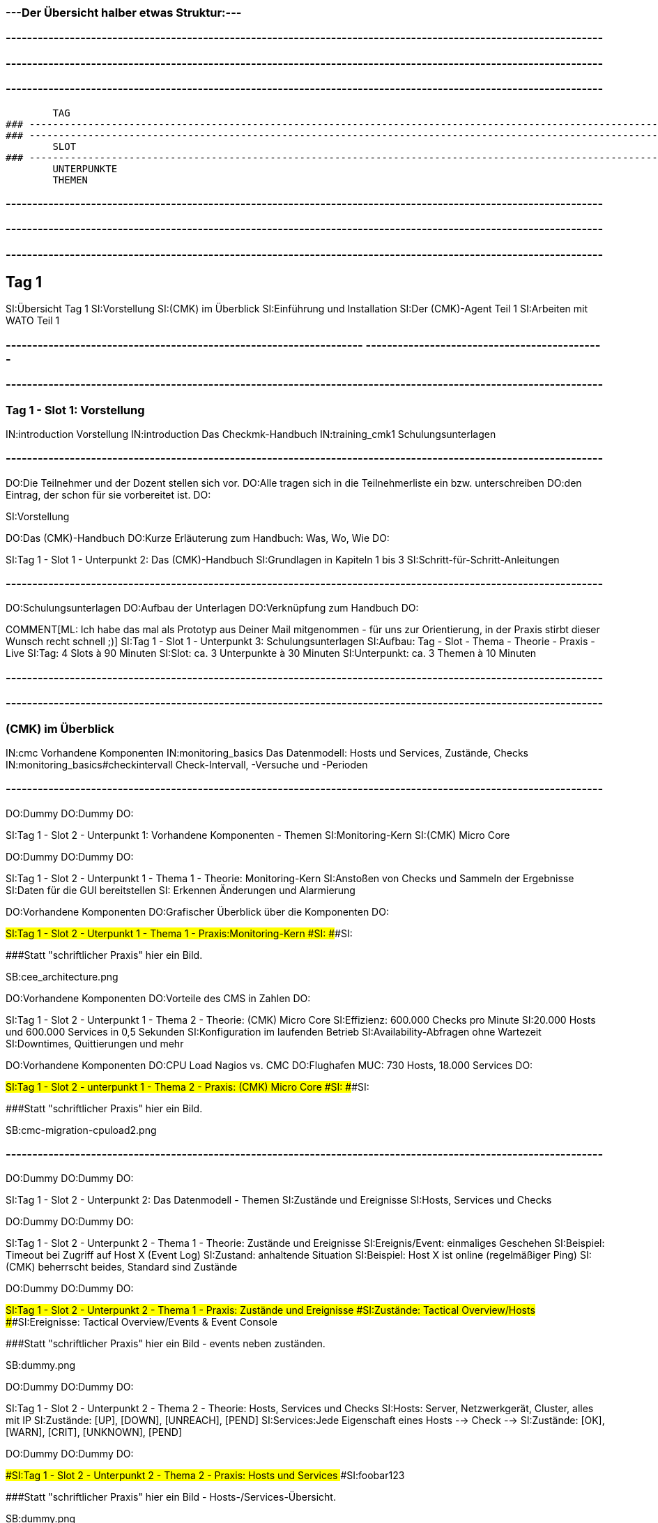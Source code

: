 ### ---Der Übersicht halber etwas Struktur:---

### ----------------------------------------------------------------------------------------------------------------
### ----------------------------------------------------------------------------------------------------------------
### ----------------------------------------------------------------------------------------------------------------
	TAG
### ----------------------------------------------------------------------------------------------------------------
### ----------------------------------------------------------------------------------------------------------------
	SLOT
### ----------------------------------------------------------------------------------------------------------------
	UNTERPUNKTE
	THEMEN


### ----------------------------------------------------------------------------------------------------------------
### ----------------------------------------------------------------------------------------------------------------
### ----------------------------------------------------------------------------------------------------------------
== Tag 1

SI:Übersicht Tag 1
SI:Vorstellung
SI:(CMK) im Überblick
SI:Einführung und Installation
SI:Der (CMK)-Agent Teil 1
SI:Arbeiten mit WATO Teil 1

### -------------------------------------------------------------------                                                                                                  ---------------------------------------------
### ----------------------------------------------------------------------------------------------------------------
=== Tag 1 - Slot 1: Vorstellung

IN:introduction                                Vorstellung
IN:introduction                                Das Checkmk-Handbuch
IN:training_cmk1                            Schulungsunterlagen

### ----------------------------------------------------------------------------------------------------------------
DO:Die Teilnehmer und der Dozent stellen sich vor.
DO:Alle tragen sich in die Teilnehmerliste ein bzw. unterschreiben
DO:den Eintrag, der schon für sie vorbereitet ist.
DO:

SI:Vorstellung

DO:Das (CMK)-Handbuch
DO:Kurze Erläuterung zum Handbuch: Was, Wo, Wie
DO:

SI:Tag 1 - Slot 1 - Unterpunkt 2: Das (CMK)-Handbuch
SI:Grundlagen in Kapiteln 1 bis 3
SI:Schritt-für-Schritt-Anleitungen

### ----------------------------------------------------------------------------------------------------------------
DO:Schulungsunterlagen
DO:Aufbau der Unterlagen
DO:Verknüpfung zum Handbuch
DO:

COMMENT[ML: Ich habe das mal als Prototyp aus Deiner Mail mitgenommen - für uns zur Orientierung, in der Praxis stirbt dieser Wunsch recht schnell ;)]
SI:Tag 1 - Slot 1 - Unterpunkt 3: Schulungsunterlagen
SI:Aufbau: Tag - Slot - Thema - Theorie - Praxis - Live
SI:Tag: 4 Slots à 90 Minuten
SI:Slot: ca. 3 Unterpunkte à 30 Minuten
SI:Unterpunkt: ca. 3 Themen à 10 Minuten


### ----------------------------------------------------------------------------------------------------------------
### ----------------------------------------------------------------------------------------------------------------
=== (CMK) im Überblick

IN:cmc						Vorhandene Komponenten
IN:monitoring_basics	Das Datenmodell: Hosts und Services, Zustände, Checks
IN:monitoring_basics#checkintervall	Check-Intervall, -Versuche und -Perioden	

### ----------------------------------------------------------------------------------------------------------------
DO:Dummy
DO:Dummy
DO:

SI:Tag 1 - Slot 2 - Unterpunkt 1: Vorhandene Komponenten - Themen
SI:Monitoring-Kern
SI:(CMK) Micro Core

DO:Dummy
DO:Dummy
DO:

SI:Tag 1 - Slot 2 - Unterpunkt 1 - Thema 1 - Theorie: Monitoring-Kern
SI:Anstoßen von  Checks und Sammeln der Ergebnisse
SI:Daten für die GUI bereitstellen
SI: Erkennen Änderungen und Alarmierung

DO:Vorhandene Komponenten
DO:Grafischer Überblick über die Komponenten
DO:

###SI:Tag 1 - Slot 2 - Uterpunkt 1 - Thema 1 - Praxis:Monitoring-Kern
###SI:
###SI:

###Statt "schriftlicher Praxis" hier ein Bild.

SB:cee_architecture.png

DO:Vorhandene Komponenten
DO:Vorteile des CMS in Zahlen
DO:

SI:Tag 1 - Slot 2 - Unterpunkt 1 - Thema 2 - Theorie: (CMK) Micro Core
SI:Effizienz: 600.000 Checks pro Minute
SI:20.000 Hosts und 600.000 Services in 0,5 Sekunden
SI:Konfiguration im laufenden Betrieb
SI:Availability-Abfragen ohne Wartezeit
SI:Downtimes, Quittierungen und mehr

DO:Vorhandene Komponenten
DO:CPU Load Nagios vs. CMC
DO:Flughafen MUC: 730 Hosts, 18.000 Services
DO:

###SI:Tag 1 - Slot 2 - unterpunkt 1 - Thema 2 - Praxis: (CMK) Micro Core
###SI:
###SI:

###Statt "schriftlicher Praxis" hier ein Bild.

SB:cmc-migration-cpuload2.png

### ----------------------------------------------------------------------------------------------------------------
DO:Dummy
DO:Dummy
DO:

SI:Tag 1 - Slot 2 - Unterpunkt 2: Das Datenmodell - Themen
SI:Zustände und Ereignisse
SI:Hosts, Services und Checks

DO:Dummy
DO:Dummy
DO:

SI:Tag 1 - Slot 2 - Unterpunkt 2 - Thema 1 - Theorie: Zustände und Ereignisse
SI:Ereignis/Event:  einmaliges Geschehen
SI:Beispiel: Timeout bei Zugriff auf Host X (Event Log)
SI:Zustand: anhaltende Situation
SI:Beispiel: Host X ist online (regelmäßiger Ping)
SI:(CMK) beherrscht beides, Standard sind Zustände

DO:Dummy
DO:Dummy
DO:

###SI:Tag 1 - Slot 2 - Unterpunkt 2 - Thema 1 - Praxis: Zustände und Ereignisse
###SI:Zustände: Tactical Overview/Hosts
###SI:Ereignisse: Tactical Overview/Events & Event Console

###Statt "schriftlicher Praxis" hier ein Bild - events neben zuständen.

SB:dummy.png


DO:Dummy
DO:Dummy
DO:

SI:Tag 1 - Slot 2 - Unterpunkt 2 - Thema 2 - Theorie: Hosts, Services und Checks
SI:Hosts: Server, Netzwerkgerät, Cluster, alles mit IP
SI:Zustände: [UP], [DOWN], [UNREACH], [PEND]
SI:Services:Jede Eigenschaft eines Hosts --> Check -->
SI:Zustände: [OK], [WARN], [CRIT], [UNKNOWN], [PEND]


DO:Dummy
DO:Dummy
DO:

###SI:Tag 1 - Slot 2 - Unterpunkt 2 - Thema 2 - Praxis: Hosts und Services
###SI:foobar123

###Statt "schriftlicher Praxis" hier ein Bild - Hosts-/Services-Übersicht.

SB:dummy.png


### ----------------------------------------------------------------------------------------------------------------
DO:Dummy
DO:Dummy
DO:

COMMENT[ML: Unterpunkt 3 kürze ich hier (testweise) auf eine einzige Folie - die Standardstruktur steht aber noch auskommentiert im Text.]
SI:Tag 1 - Slot 2 - Unterpunkt 3: Check-Intervall, -Versuch, -Periode - Themen
SI:Intervall: Wie regelmäßig? Standard: 1 Min.
SI:Versuche: Wie oft für eine Zustandsänderung?
SI:Periode: Wann? Standard: 24/7 

###DO:Dummy
###DO:Dummy
###DO:

###SI:Tag 1 - Slot 2 - Unterpunkt 3 - Thema 1 - Theorie: Check-Intervalle
###SI:foobar123

###DO:Dummy
###DO:Dummy
###DO:

###SI:Tag 1 - Slot 2 - Unterpunkt 3 - Thema 1 - Praxis: Check-Intervalle
###SI:foobar123

###DO:Dummy
###DO:Dummy
###DO:

###SI:Tag 1 - Slot 2 - Unterpunkt 3 - Thema 2 - Theorie: Check-Versuche
###SI:foobar123

###DO:Dummy
###DO:Dummy
###DO:

###SI:Tag 1 - Slot 2 - Unterpunkt 3 - Thema 2 - Praxis: Check-Versuche
###SI:foobar123

###DO:Dummy
###DO:Dummy
###DO:

###SI:Tag 1 - Slot 2 - Unterpunkt 3 - Thema 3 - Theorie: Check-Perioden
###SI:foobar123

###DO:Dummy
###DO:Dummy
###DO:

###SI:Tag 1 - Slot 2 - Unterpunkt 3 - Thema 3 - Praxis: Check-Perioden
###SI:foobar123

###DO:Dummy
###DO:Dummy
###DO:



### ----------------------------------------------------------------------------------------------------------------
### ----------------------------------------------------------------------------------------------------------------
=== Einführung und Installation

IN:install_packages                     Installation von Checkmk
IN:introduction_packages                Instanzen erzeugen und verwalten
IN:introduction_virt1                   Die virtuelle Appliance Checkmk virt1
IN:omd_basics#backup                    Backup und Restore
IN:update#detailed                      Softwareupdate von Checkmk

### ----------------------------------------------------------------------------------------------------------------
DO:Dummy
DO:Dummy
DO:

SI:Tag 1 - Slot 3 - Unterpunkt 1: Installation von (CMK) - Themen
SI:Die richtige Version
SI:Paket installieren

COMMENT[ML: Alle Themen-Folien auf zwei Folien zusammengefasst.]
DO:Dummy
DO:Dummy
DO:

SI:Tag 1 - Slot 3 - Unterpunkt 1 - Thema 1 - Theorie: Die richtige Version
SI:Letzte stabile Version -- 	1.4.0p34
SI:Passende Distribution -- Debian 9.0 stretch
SI:Ältere Versionen: Architektur (32/64 Bit)

DO:Dummy
DO:Dummy
DO:

SI:Tag 1 - Slot 3 - Unterpunkt 1 - Thema 1 - Praxis: Die richtige Version
SI:Download des Pakets mit *wget*
SI:Installation von *gdebi*
SI:Import (CMK)-Schlüssel mit *gpg* und *apt-key*
SI:Installation (CMK) mit *gdebi*

###DO:Dummy
###DO:Dummy
###DO:

###SI:Tag 1 - Slot 3 - Unterpunkt 1 - Thema 2 - Theorie: Paket installieren
###SI:foobar123

###DO:Dummy
###DO:Dummy
###DO:

###SI:Tag 1 - Slot 3 - Unterpunkt 1 - Thema 2 - Praxis: Paket installieren
###SI:foobar123

### ----------------------------------------------------------------------------------------------------------------
DO:Dummy
DO:Dummy
DO:

SI:Tag 1 - Slot 3 - Unterpunkt 2: Instanzen erzeugen und verwalten - Themen
SI:Monitoring-Instanz (Site) erzeugen und starten
SI:Anmeldung an der Web-Oberfläche

DO:Dummy
DO:Dummy
DO:

SI:Tag 1 - Slot 3 - Unterpunkt 2 - Thema 1 - Theorie: Instanzen erzeugen und starten
SI:Instanz mit omd erzeugen
SI:Generiertes Passwort ändern
SI:Instanz starten

DO:Dummy
DO:Dummy
DO:

SI:Tag 1 - Slot 3 - Unterpunkt 2 - Thema 1 - Praxis: Instanzen erzeugen und starten
SI:`omd create mysite`
SI:`su - mysite`
SI:`htpasswd -m ~/etc/htpasswd`
SI:`omd start mysite`

DO:Dummy
DO:Dummy
DO:

SI:Tag 1 - Slot 3 - Unterpunkt 2 - Thema 2 - Theorie: Anmeldung an Weboberfläche
SI:Zweck der GUI: Ansicht und Konfiguration mit WATO
SI:URL: localhost/mysite
SI:Login: cmkadmin, gesetztes Passwort

DO:Dummy
DO:Dummy
DO:

##SI:Tag 1 - Slot 3 - Unterpunkt 2 - Thema 2 - Praxis: Anmeldung an Weboberfläche
##SI:foobar123

###Statt "schriftlicher Praxis" hier ein Bild - Screen von Login im Browser.

SB:login.png


### ----------------------------------------------------------------------------------------------------------------
DO:Dummy
DO:Dummy
DO:

SI:Tag 1 - Slot 3 - Unterpunkt 3: Die virtuelle Appliance - Themen
SI:Funktionen der (CMK) virt1
SI:(CMK) virt1 aufsetzen

DO:Dummy
DO:Dummy
DO:

SI:Tag 1 - Slot 3 - Unterpunkt 3 - Thema 1 - Theorie: Funktionen der (CMK) virt1
SI:Plattformunabhängiges OVA-Format
SI:Import in VirtualBox und VMWare ESXi
SI:Sinnvoll ab ca. 1.500 Hosts/30.000 Services
SI:Verwaltung von Installationen/Instanzen

DO:Dummy
DO:Dummy
DO:

###SI:Tag 1 - Slot 3 - Unterpunkt 3 - Thema 1 - Praxis: Funktionen der (CMK) virt1
###SI:foobar123

###Statt "schriftlicher Praxis" hier ein Bild - Screen von Appliance-Web-Oberfläche.

SB:cma_webconf_index.png

DO:Dummy
DO:Dummy
DO:

SI:Tag 1 - Slot 3 - Unterpunkt 3 - Thema 2 - Theorie: (CMK) virt1 aufsetzen
SI:Import in VM-Manager
SI:Einstellungen über virt1-Konsole
SI:Verwaltung über virt1-Weboberfläche

DO:Dummy
DO:Dummy
DO:

SI:Tag 1 - Slot 3 - Unterpunkt 3 - Thema 2 - Praxis: (CMK) virt1 aufsetzen
SI:Anleitung für VirtualBox: Seite 123
SI:Anleitung für VMWare ESXi: Seite 321


### ----------------------------------------------------------------------------------------------------------------
DO:Dummy
DO:Dummy
DO:

SI:Tag 1 - Slot 3 - Unterpunkt 4: Backup und Restore - Themen
SI:Backup und Restore

DO:Dummy
DO:Dummy
DO:

SI: Tag 1 - Slot 3 - Unterpunkt 4 - Thema 1 - Theorie: Backup und Restore
SI:Sicherung ganzer Instanzen
SI:Über Kommandozeile/Skripte
SI:Ab Version 1.4.0 über WATO
SI:WATO-Backup-Modul ersetzt Snapshots

DO:Dummy
DO:Dummy
DO:

SI: Tag 1 - Slot 3 - Unterpunkt 4 - Thema 1 - Praxis: Backup und Restore
SI:{{WATO => Backup}}# 
SI:Schlüssel erzeugen
SI:Ziele anlegen
SI:Backup-Jobs anlegen


### ----------------------------------------------------------------------------------------------------------------
DO:Dummy
DO:Dummy
DO:

SI:Tag 1 - Slot 3 - Unterpunkt 5: Softwareupdate von (CMK) - Themen
SI:Installation neuer Versionen
SI:Durchführung des Updates

DO:Dummy
DO:Dummy
DO:

SI:Tag 1 - Slot 3 - Unterpunkt 5 - Thema 1 - Theorie: Installation neuer Versionen
SI:(CMK) erlaubt mehrere Versionen parallel
SI:Jede Instanz mit eigener (CMK)-Version

DO:Dummy
DO:Dummy
DO:

SI:Tag 1 - Slot 3 - Unterpunkt 5 - Thema 1 - Praxis: Installation neuer Versionen
SI:Neues (CMK)-Paket installieren
SI:(CMK)-Versionen listen: [.guihints]#omd versions}}# 
SI:Instanzen mit Versionen listen: [.guihints]#omd sites}}# 

DO:Dummy
DO:Dummy
DO:

SI:Tag 1 - Slot 3 - Unterpunkt 5 - Thema 2 - Theorie: Durchführung des Updates
SI:Update als Root oder Instanz-Benutzer
SI:Update an Instanz-Kopie testen
SI:Änderungen an Konfigurationsdateien bleiben erhalten

DO:Dummy
DO:Dummy
DO:

###SI:Tag 1 - Slot 3 - Unterpunkt 5 - Thema 2 - Praxis: Durchführung des Updates
###SI:foobar123

###Statt "schriftlicher Praxis" hier ein Bild - Screen von Update-Dialog.

SB:omd-update-2.png

DO:Dummy
DO:Dummy
DO:


### ----------------------------------------------------------------------------------------------------------------
### ----------------------------------------------------------------------------------------------------------------
=== Der (CMK)-Agent Teil 1

IN:wato_monitoringagents                Agententypen
IN:agent_linux                          Überwachen von Linux
IN:agent_windows                        Überwachen von Windows

### ----------------------------------------------------------------------------------------------------------------
DO:Dummy
DO:Dummy
DO:

SI:Tag 1 - Slot 4 - Unterpunkt 1: Agententypen - Themen
SI:Verschiedene Agenten
SI:Der (CMK)-Agent

DO:Dummy
DO:Dummy
DO:

SI:Tag 1 - Slot 4 - Unterpunkt 1 - Thema 1 - Theorie: Verschiedene Agenten
SI:SNMP (Netzwerkgeräte)
SI:(CMK)-Agent (Server, Workstations)
SI:Spezial-Agent (Management-APIs)
SI:Active Checks (Netzwerkdienste über Plugins)

DO:Dummy
DO:Dummy
DO:

###SI: Tag 1 - Slot 4 - Unterpunkt 1 - Thema 1 - Praxis: Verschiedene Agenten
###SI:foobar123

###Statt "schriftlicher Praxis" hier ein Bild.

SB:agent_access.png

DO:Dummy
DO:Dummy
DO:

SI: Tag 1 - Slot 4 - Unterpunkt 1 - Thema 2 - Theorie: Der (CMK)-Agent
SI:Verfügbar für 11 Betriebssysteme
SI:Agent horcht passiv auf TCP Port 6556
SI:Verschickt erst auf Host-Anfrage Daten
SI:Liefert zum Beispiel CPU, Speicher, Prozesse, Dateisysteme, lokale Checks, Netzwerkdaten

DO:Dummy
DO:Dummy
DO:


COMMENT:[ML:Alternativ Bild von Agenten-Seite in GUI.]
SI: Tag 1 - Slot 4 - Unterpunkt 1 - Thema 2 - Praxis: Der (CMK)-Agent
SI:Formate: TGZ, DEB, RPM, MSI
SI:Per Browser: [.guihints]#WATO => Monitoring Agents}}# 
SI:Per HTTP: [.guihints]#.../mysite/check_mk/agents/...}}# 
SI:Manuelle Installation: Handbuch Seite 123




### ----------------------------------------------------------------------------------------------------------------
DO:Dummy
DO:Dummy
DO:

SI:Tag 1 - Slot 4 - Unterpunkt 2: Der Linux-Agent - Themen
SI:Eigenschaften
SI:Standard-Installation und Test

DO:Dummy
DO:Dummy
DO:

SI: Tag 1 - Slot 4  - Unterpunkt 2 - Thema 1 - Theorie: Eigenschaften 
SI:Minimalistisch: Wenig RAM, CPU, Speicherplatz
SI:Transparent: Simples Shellskript
SI:Sicher: Keine Zugriffe aus Netzwerk
SI:Datentransport: xinetd, systemd, ssh
SI:Erweiterbar mit Plugins

DO:Dummy
DO:Dummy
DO:

###SI:Tag 1 - Slot 4  - Unterpunkt 2 - Thema 1 - Praxis: Eigenschaften
###SI:foobar123

###Statt "schriftlicher Praxis" hier ein Bild.

SB:agent_files.jpg

DO:Dummy
DO:Dummy
DO:

SI: Tag 1 - Slot 4  - Unterpunkt 2 - Thema 2 - Theorie: Standard-Installation und Test
SI:DEB-Paket über [.guihints]#WATO => Monitoring Agents# herunterladen
SI:DEB-Paket über lokalen Paketmanager installieren
SI:Agent und Zugriff vom Host testen

DO:Dummy
DO:Dummy
DO:

SI:Tag 1 - Slot 4  - Unterpunkt 2 - Thema 2 - Praxis: Standard-Installation und Test
SI:Test Agentenausgabe: `check_mk_agent`
SI:Test Host-Zugriff: `nc myhost 6556`
SI:Host-Diagnose über WATO: [.guihints]#WATO => Hosts => myhost => Diagnostic}}# 


### ----------------------------------------------------------------------------------------------------------------
DO:Dummy
DO:Dummy
DO:

SI:Tag 1 - Slot 4 - Unterpunkt 3: Der Windows-Agent - Themen
SI:Eigenschaften
SI:Standard-Installation und Test

DO:Dummy
DO:Dummy
DO:

SI:Tag 1 - Slot 4 - Unterpunkt 3 - Thema 1 - Theorie: Eigenschaften
SI:Ausführbare Datei (EXE, portabel)
SI:Kompatibel zu MinGW
SI:Monitoring von Eventlogs
SI:Sicherheit: Kein Zugriff aus dem Netzwerk
SI:Erweiterbar mit Plugins

DO:Dummy
DO:Dummy
DO:

###SI:Tag 1 - Slot 4 - Unterpunkt 3 - Thema 1 - Praxis: Eigenschaften
###SI:foobar123

###Statt "schriftlicher Praxis" hier ein Bild - Windows-Agent-Files-Screen.

SB:dummy.png

DO:Dummy
DO:Dummy
DO:

SI:Tag 1 - Slot 4 - Unterpunkt 3 - Thema 2 - Theorie: Standard-Intallation und Test
SI:MSI-Paket über [.guihints]#WATO => Monitoring Agents# herunterladen
SI:MSI-Paket unter Windows installieren
SI:Agent und Zugriff vom Host testen

DO:Dummy
DO:Dummy
DO:

SI:Tag 1 - Slot 4 - Unterpunkt 3 - Thema 2 - Praxis: Standard-Installation und Test
SI:Test Agentenausgabe: `check_mk_agent test`
SI:Test Host-Zugriff: `nc myhost 6556`
SI:Host-Diagnose über WATO: [.guihints]#WATO => Hosts => myhost => Diagnostic}}# 


### ----------------------------------------------------------------------------------------------------------------
### ----------------------------------------------------------------------------------------------------------------
=== Arbeiten mit WATO Teil 1

IN:wato_hosts#create_hosts              Aufnehmen von Hosts und Services in das Monitoring
IN:wato_services#discovery              Automatische Erkennung der zu überwachenden Services

### ----------------------------------------------------------------------------------------------------------------
DO:Dummy
DO:Dummy
DO:

SI:Tag 1 - Slot 5 - Unterpunkt 1: Aufnehmen von Hosts und Services - Themen
SI:Einzelnen Host hinzufügen
SI:Viele Hosts hinzufügen

DO:Dummy
DO:Dummy
DO:

SI:Tag 1 - Slot 5 - Unterpunkt 1 - Thema 1 - Theorie: Einzelnen Host hinzufügen 
SI:foobar123

DO:Dummy
DO:Dummy
DO:

SI:Tag 1 - Slot 5 - Unterpunkt 1 - Thema 1 - Praxis: Einzelnen Host hinzufügen 
SI:foobar123

DO:Dummy
DO:Dummy
DO:

SI:Tag 1 - Slot 5 - Unterpunkt 1 - Thema 2 - Theorie: Viele Hosts hinzufügen
SI:foobar123

DO:Dummy
DO:Dummy
DO:

SI:Tag 1 - Slot 5 - Unterpunkt 1 - Thema 2 - Praxis: Viele Hosts hinzufügen
SI:foobar123

### ----------------------------------------------------------------------------------------------------------------
DO:Dummy
DO:Dummy
DO:

SI:Tag 1 - Slot 5 - Unterpunkt 2: Automatische Erkennung der zu überwachenden Services - Themen
SI:Services ins Monitoring aufnehmen
SI:Services automatisch erkennen
SI:Services für viele Hosts erkennen

DO:Dummy
DO:Dummy
DO:

SI:Tag 1 - Slot 5 - Unterpunkt 2 - Thema 1 - Theorie: Services ins Monitoring aufnhemen
SI:foobar123

DO:Dummy
DO:Dummy
DO:

SI:Tag 1 - Slot 5 - Unterpunkt 2 - Thema 1 - Praxis: Services ins Monitoring aufnehmen
SI:foobar123

DO:Dummy
DO:Dummy
DO:

SI:Tag 1 - Slot 5 - Unterpunkt 2 - Thema 2 - Theorie: Services automatisch erkennen
SI:foobar123

DO:Dummy
DO:Dummy
DO:

SI:Tag 1 - Slot 5 - Unterpunkt 2 - Thema 2 - Praxis: Services automatisch erkennen
SI:foobar123

DO:Dummy
DO:Dummy
DO:

SI:Tag 1 - Slot 5 - Unterpunkt 2 - Thema 3 - Theorie: Services für viele Hosts erkennen
SI:foobar123

DO:Dummy
DO:Dummy
DO:

SI:Tag 1 - Slot 5 - Unterpunkt 2 - Thema 3 - Praxis: Services für viele Hosts erkennen
SI:foobar123

DO:Dummy
DO:Dummy
DO:

### ----------------------------------------------------------------------------------------------------------------
### ----------------------------------------------------------------------------------------------------------------
### ----------------------------------------------------------------------------------------------------------------
###H1: Tag 2







= Systemmonitoring mit Checkmk - Teil 1: Grundlagen